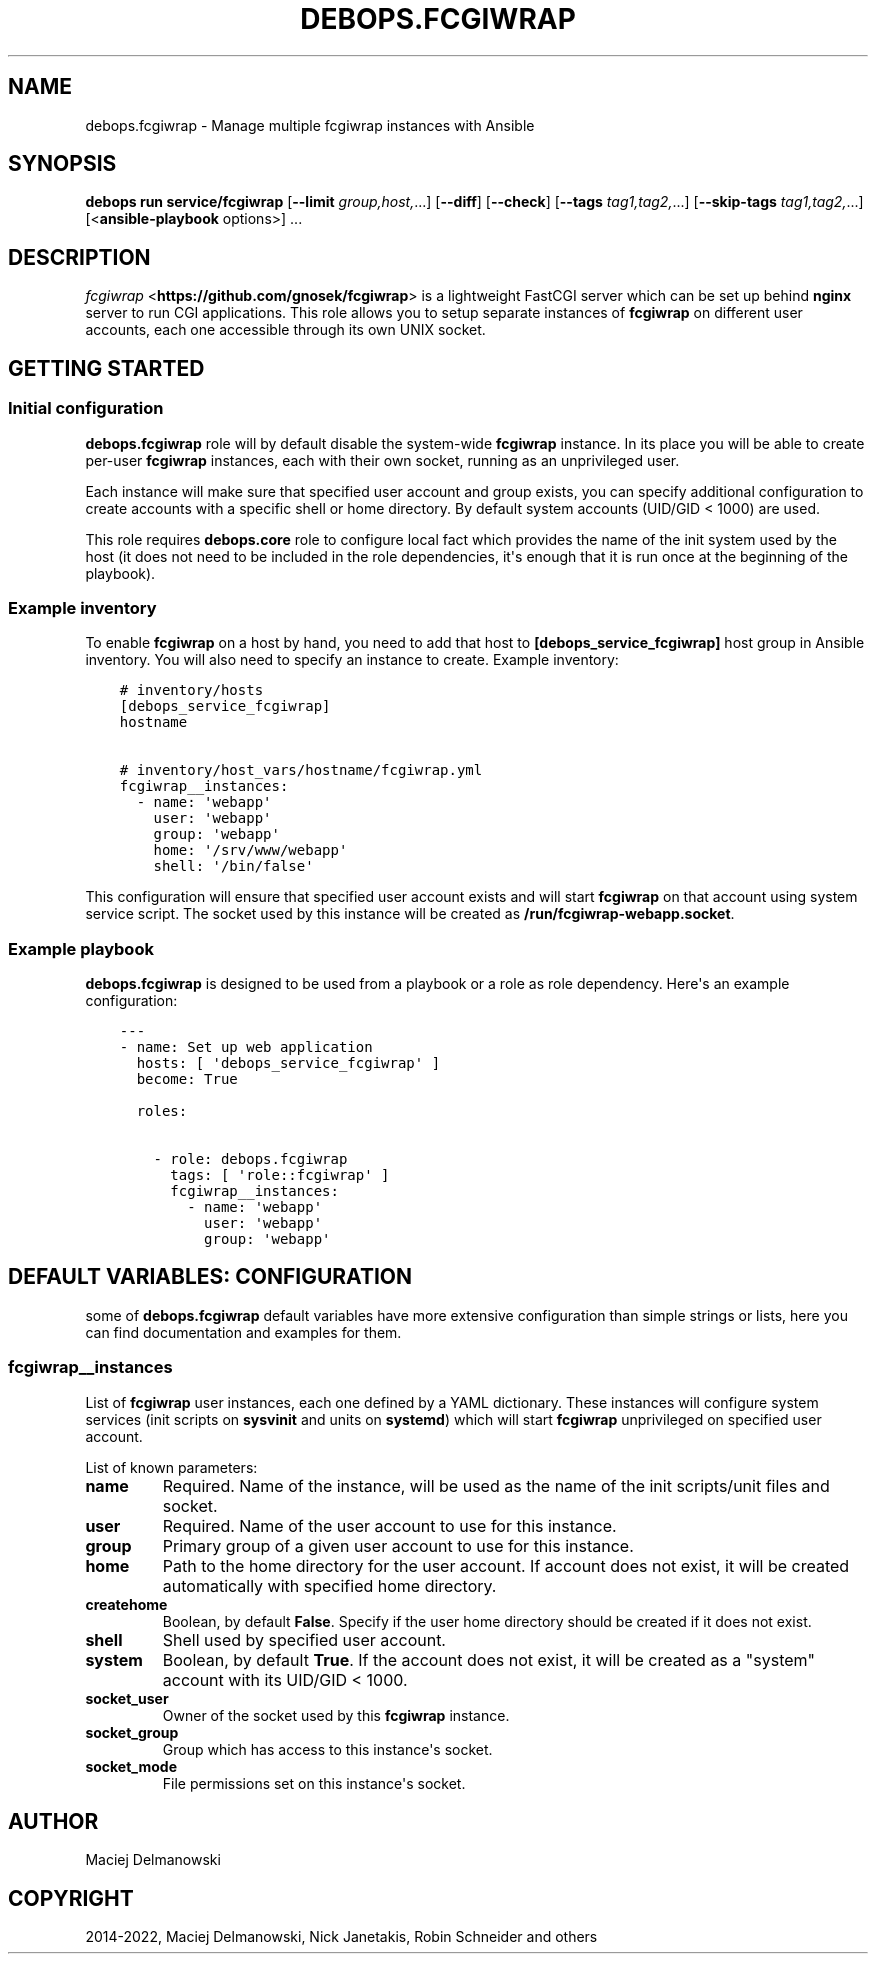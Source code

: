 .\" Man page generated from reStructuredText.
.
.
.nr rst2man-indent-level 0
.
.de1 rstReportMargin
\\$1 \\n[an-margin]
level \\n[rst2man-indent-level]
level margin: \\n[rst2man-indent\\n[rst2man-indent-level]]
-
\\n[rst2man-indent0]
\\n[rst2man-indent1]
\\n[rst2man-indent2]
..
.de1 INDENT
.\" .rstReportMargin pre:
. RS \\$1
. nr rst2man-indent\\n[rst2man-indent-level] \\n[an-margin]
. nr rst2man-indent-level +1
.\" .rstReportMargin post:
..
.de UNINDENT
. RE
.\" indent \\n[an-margin]
.\" old: \\n[rst2man-indent\\n[rst2man-indent-level]]
.nr rst2man-indent-level -1
.\" new: \\n[rst2man-indent\\n[rst2man-indent-level]]
.in \\n[rst2man-indent\\n[rst2man-indent-level]]u
..
.TH "DEBOPS.FCGIWRAP" "5" "Nov 29, 2023" "v3.0.6" "DebOps"
.SH NAME
debops.fcgiwrap \- Manage multiple fcgiwrap instances with Ansible
.SH SYNOPSIS
.sp
\fBdebops run service/fcgiwrap\fP [\fB\-\-limit\fP \fIgroup,host,\fP\&...] [\fB\-\-diff\fP] [\fB\-\-check\fP] [\fB\-\-tags\fP \fItag1,tag2,\fP\&...] [\fB\-\-skip\-tags\fP \fItag1,tag2,\fP\&...] [<\fBansible\-playbook\fP options>] ...
.SH DESCRIPTION
.sp
\fI\%fcgiwrap\fP <\fBhttps://github.com/gnosek/fcgiwrap\fP> is a lightweight FastCGI server which can be set up behind
\fBnginx\fP server to run CGI applications. This role allows you to setup
separate instances of \fBfcgiwrap\fP on different user accounts, each one
accessible through its own UNIX socket.
.SH GETTING STARTED
.SS Initial configuration
.sp
\fBdebops.fcgiwrap\fP role will by default disable the system\-wide \fBfcgiwrap\fP
instance. In its place you will be able to create per\-user \fBfcgiwrap\fP
instances, each with their own socket, running as an unprivileged user.
.sp
Each instance will make sure that specified user account and group exists, you
can specify additional configuration to create accounts with a specific shell or
home directory. By default system accounts (UID/GID < 1000) are used.
.sp
This role requires \fBdebops.core\fP role to configure local fact which provides
the name of the init system used by the host (it does not need to be included
in the role dependencies, it\(aqs enough that it is run once at the beginning of
the playbook).
.SS Example inventory
.sp
To enable \fBfcgiwrap\fP on a host by hand, you need to add that host to
\fB[debops_service_fcgiwrap]\fP host group in Ansible inventory. You will also
need to specify an instance to create. Example inventory:
.INDENT 0.0
.INDENT 3.5
.sp
.nf
.ft C
# inventory/hosts
[debops_service_fcgiwrap]
hostname

# inventory/host_vars/hostname/fcgiwrap.yml
fcgiwrap__instances:
  \- name: \(aqwebapp\(aq
    user: \(aqwebapp\(aq
    group: \(aqwebapp\(aq
    home: \(aq/srv/www/webapp\(aq
    shell: \(aq/bin/false\(aq
.ft P
.fi
.UNINDENT
.UNINDENT
.sp
This configuration will ensure that specified user account exists and will
start \fBfcgiwrap\fP on that account using system service script. The socket used
by this instance will be created as \fB/run/fcgiwrap\-webapp.socket\fP\&.
.SS Example playbook
.sp
\fBdebops.fcgiwrap\fP is designed to be used from a playbook or a role as role
dependency. Here\(aqs an example configuration:
.INDENT 0.0
.INDENT 3.5
.sp
.nf
.ft C
\-\-\-
\- name: Set up web application
  hosts: [ \(aqdebops_service_fcgiwrap\(aq ]
  become: True

  roles:

    \- role: debops.fcgiwrap
      tags: [ \(aqrole::fcgiwrap\(aq ]
      fcgiwrap__instances:
        \- name: \(aqwebapp\(aq
          user: \(aqwebapp\(aq
          group: \(aqwebapp\(aq
.ft P
.fi
.UNINDENT
.UNINDENT
.SH DEFAULT VARIABLES: CONFIGURATION
.sp
some of \fBdebops.fcgiwrap\fP default variables have more extensive configuration
than simple strings or lists, here you can find documentation and examples for
them.
.SS fcgiwrap__instances
.sp
List of \fBfcgiwrap\fP user instances, each one defined by a YAML dictionary.
These instances will configure system services (init scripts on \fBsysvinit\fP
and units on \fBsystemd\fP) which will start \fBfcgiwrap\fP unprivileged on
specified user account.
.sp
List of known parameters:
.INDENT 0.0
.TP
.B \fBname\fP
Required. Name of the instance, will be used as the name of the init
scripts/unit files and socket.
.TP
.B \fBuser\fP
Required. Name of the user account to use for this instance.
.TP
.B \fBgroup\fP
Primary group of a given user account to use for this instance.
.TP
.B \fBhome\fP
Path to the home directory for the user account. If account does not exist,
it will be created automatically with specified home directory.
.TP
.B \fBcreatehome\fP
Boolean, by default \fBFalse\fP\&. Specify if the user home directory should be
created if it does not exist.
.TP
.B \fBshell\fP
Shell used by specified user account.
.TP
.B \fBsystem\fP
Boolean, by default \fBTrue\fP\&. If the account does not exist, it will be
created as a \(dqsystem\(dq account with its UID/GID < 1000.
.TP
.B \fBsocket_user\fP
Owner of the socket used by this \fBfcgiwrap\fP instance.
.TP
.B \fBsocket_group\fP
Group which has access to this instance\(aqs socket.
.TP
.B \fBsocket_mode\fP
File permissions set on this instance\(aqs socket.
.UNINDENT
.SH AUTHOR
Maciej Delmanowski
.SH COPYRIGHT
2014-2022, Maciej Delmanowski, Nick Janetakis, Robin Schneider and others
.\" Generated by docutils manpage writer.
.
